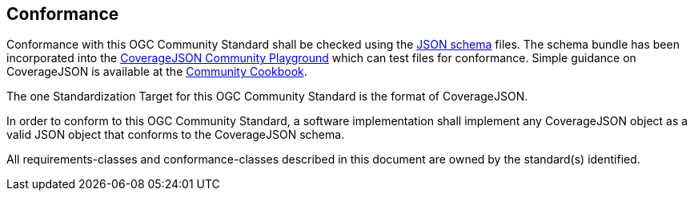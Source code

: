 [[conformance]]
== Conformance

Conformance with this OGC Community Standard shall be checked using the https://schemas.opengis.net/covjson/1.0/[JSON schema] files. The schema bundle has been incorporated into the https://covjson.org/playground/[CoverageJSON Community Playground] which can test files for conformance. Simple guidance on CoverageJSON is available at the https://covjson.org/cookbook/[Community Cookbook].

The one Standardization Target for this OGC Community Standard is the format of CoverageJSON.

In order to conform to this OGC Community Standard, a software implementation shall implement any CoverageJSON object as a valid JSON object that conforms to the CoverageJSON schema.

All requirements-classes and conformance-classes described in this document are owned by the standard(s) identified.
